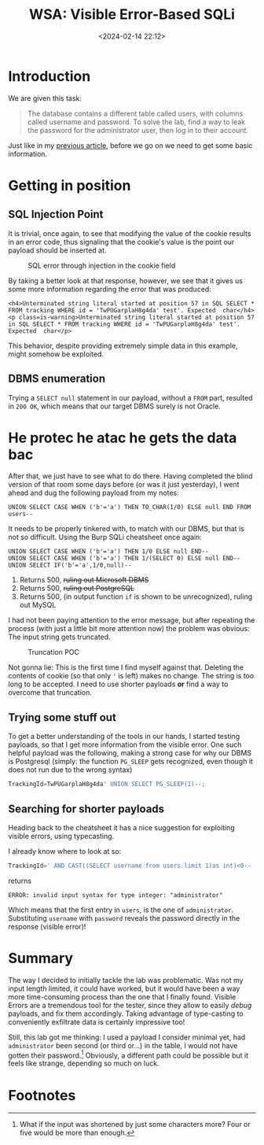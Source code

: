 #+TITLE: WSA: Visible Error-Based SQLi
#+DATE: <2024-02-14 22:12>
#+DESCRIPTION: Walkthrough of the already mentioned WSA lab by PortSwigger
#+FILETAGS: wsa sqli


* Introduction
We are given this task:
#+begin_quote
The database contains a different table called users, with columns
called username and password. To solve the lab, find a way to leak the
password for the administrator user, then log in to their account.
#+end_quote

Just like in my [[file:20240213_wsa_blind_sql_injection_with_conditional_errors.org][previous article]], before we go on we need to get some
basic information.

* Getting in position

** SQL Injection Point 
It is trivial, once again, to see that modifying the value of the
cookie results in an error code, thus signaling that the cookie's
value is the point our payload should be inserted at.

#+caption: SQL error through injection in the cookie field
[[file:images/Getting_in_position/20240214_221538_screenshot.png]]

By taking a better look at that response, however, we see that it
gives us some more information regarding the error that was produced:

#+begin_example
<h4>Unterminated string literal started at position 57 in SQL SELECT * FROM tracking WHERE id = 'TwPUGarplaH8g4da' test'. Expected  char</h4>
<p class=is-warning>Unterminated string literal started at position 57 in SQL SELECT * FROM tracking WHERE id = 'TwPUGarplaH8g4da' test'. Expected  char</p>
#+end_example

This behavior, despite providing extremely simple data in this
example, might somehow be exploited.

** DBMS enumeration
Trying a ~SELECT null~ statement in our payload, without a ~FROM~ part,
resulted in ~200 OK~, which means that our target DBMS surely is not
Oracle. 

* He protec he atac he gets the data bac
After that, we just have to see what to do there. Having completed the
blind version of that room some days before (or was it just
yesterday), I went ahead and dug the following payload from my notes:

#+begin_example
UNION SELECT CASE WHEN ('b'='a') THEN TO_CHAR(1/0) ELSE null END FROM users--
#+end_example

It needs to be properly tinkered with, to match with our DBMS, but
that is not so difficult. Using the Burp SQLi cheatsheet once again:

#+begin_example
UNION SELECT CASE WHEN ('b'='a') THEN 1/0 ELSE null END--  
UNION SELECT CASE WHEN ('b'='a') THEN 1/(SELECT 0) ELSE null END--  
UNION SELECT IF('b'='a',1/0,null)--
#+end_example

1. Returns 500, +ruling out Microsoft DBMS+
2. Returns 500, +ruling out PostgreSQL+
3. Returns 500, (in output function ~if~ is shown to be unrecognized),
   ruling out MySQL

I had not been paying attention to the error message, but after
repeating the process (with just a little bit more attention now) the
problem was obvious: The input string gets truncated.

#+caption: Truncation POC
[[file:images/He_protec_he_atac_he_gets_the_data_bac/20240214_223053_screenshot.png]]


Not gonna lie: This is the first time I find myself against that.
Deleting the contents of cookie (so that only ~'~ is left) makes no
change. The string is too long to be accepted. I need to use shorter
payloads *or* find a way to overcome that truncation.

** Trying some stuff out
To get a better understanding of the tools in our hands, I started
testing payloads, so that I get more information from the visible
error. One such helpful payload was the following, making a strong
case for why our DBMS is Postgresql (simply: the function ~PG_SLEEP~
gets recognized, even though it does not run due to the wrong syntax)

#+NAME: Postgresql dbms
#+begin_src sql
TrackingId=TwPUGarplaH8g4da' UNION SELECT PG_SLEEP(1)--;
#+end_src

** Searching for shorter payloads
Heading back to the cheatsheet it has a nice suggestion for exploiting
visible errors, using typecasting.

I already know where to look at so:
#+NAME: getting the first user
#+begin_src sql
TrackingId=' AND CAST((SELECT username from users limit 1)as int)<0--
#+end_src

returns
#+begin_example
ERROR: invalid input syntax for type integer: "administrator"
#+end_example

Which means that the first entry in ~users~, is the one of
~administrator~. Substituting ~username~ with ~password~ reveals the
password directly in the response (visible error)!

* Summary
The way I decided to initially tackle the lab was problematic. Was not
my input length limited, it could have worked, but it would have been
a way more time-consuming process than the one that I finally found.
Visible Errors are a tremendous tool for the tester, since they allow
to easily /debug/ payloads, and fix them accordingly. Taking advantage
of type-casting to conveniently exfiltrate data is certainly
impressive too!

Still, this lab got me thinking: I used a payload I consider minimal
yet, had ~administrator~ been second (or third or...) in the table, I
would not have gotten their password.[fn:1] Obviously, a different path
could be possible but it feels like strange, depending so much on
luck.

* Footnotes

[fn:1] What if the input was shortened by just some characters more? Four
or five would be more than enough.
